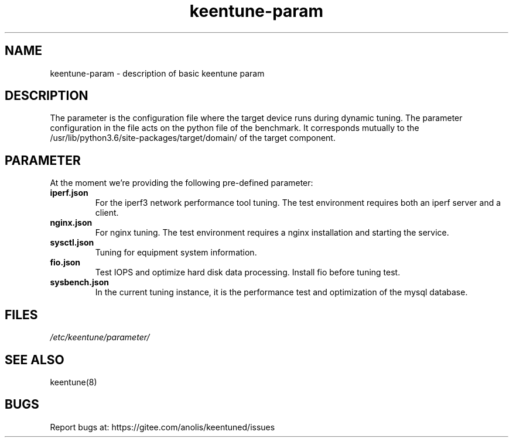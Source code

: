 .\"/*
.\" * All rights reserved
.\" *Copyright (c) [Year] [name of copyright holder]
.\" *[Software Name] is licensed under Mulan PSL v2.
.\" *You can use this software according to the terms and conditions of the Mulan PSL v2.
.\" *You may obtain a copy of Mulan PSL v2 at:
.\" *         http://license.coscl.org.cn/MulanPSL2
.\" *THIS SOFTWARE IS PROVIDED ON AN "AS IS" BASIS, WITHOUT WARRANTIES OF ANY KIND,
.\" *EITHER EXPRESS OR IMPLIED, INCLUDING BUT NOT LIMITED TO NON-INFRINGEMENT,
.\" *MERCHANTABILITY OR FIT FOR A PARTICULAR PURPOSE. 
.\" */
.\"
.TH "keentune-param" "7" "6 May 2022" "OpenAnolis KeenTune SIG" "KeenTune"
.SH NAME
keentune-param - description of basic keentune param

.SH DESCRIPTION
The parameter is the configuration file where the target device runs during dynamic tuning. The parameter configuration in the file acts on the python file of the benchmark. It corresponds mutually to the /usr/lib/python3.6/site-packages/target/domain/ of the target component.

.SH PARAMETER
At the moment we're providing the following pre-defined parameter:

.TP
.BI "iperf.json"
For the iperf3 network performance tool tuning. The test environment requires both an iperf server and a client.
.TP
.BI "nginx.json"
For nginx tuning. The test environment requires a nginx installation and starting the service.
.TP
.BI "sysctl.json"
Tuning for equipment system information.
.TP
.BI "fio.json"
Test IOPS and optimize hard disk data processing. Install fio before tuning test.
.TP
.BI "sysbench.json"
In the current tuning instance, it is the performance test and optimization of the mysql database.

.SH FILES
.I /etc/keentune/parameter/

.SH "SEE ALSO"
.LP
keentune(8)

.SH "BUGS"
Report bugs at: https://gitee.com/anolis/keentuned/issues
